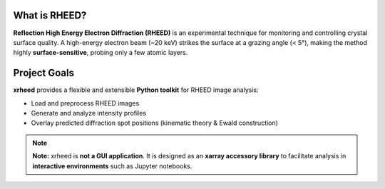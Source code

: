 What is RHEED?
===============

**Reflection High Energy Electron Diffraction (RHEED)** is an experimental technique for monitoring and controlling crystal surface quality.
A high-energy electron beam (~20 keV) strikes the surface at a grazing angle (< 5°), making the method highly **surface-sensitive**, probing only a few atomic layers.

Project Goals
=============

**xrheed** provides a flexible and extensible **Python toolkit** for RHEED image analysis:

- Load and preprocess RHEED images
- Generate and analyze intensity profiles
- Overlay predicted diffraction spot positions (kinematic theory & Ewald construction)

.. note::

   **Note:** xrheed is **not a GUI application**. It is designed as an **xarray accessory library** to facilitate analysis in **interactive environments** such as Jupyter notebooks.
